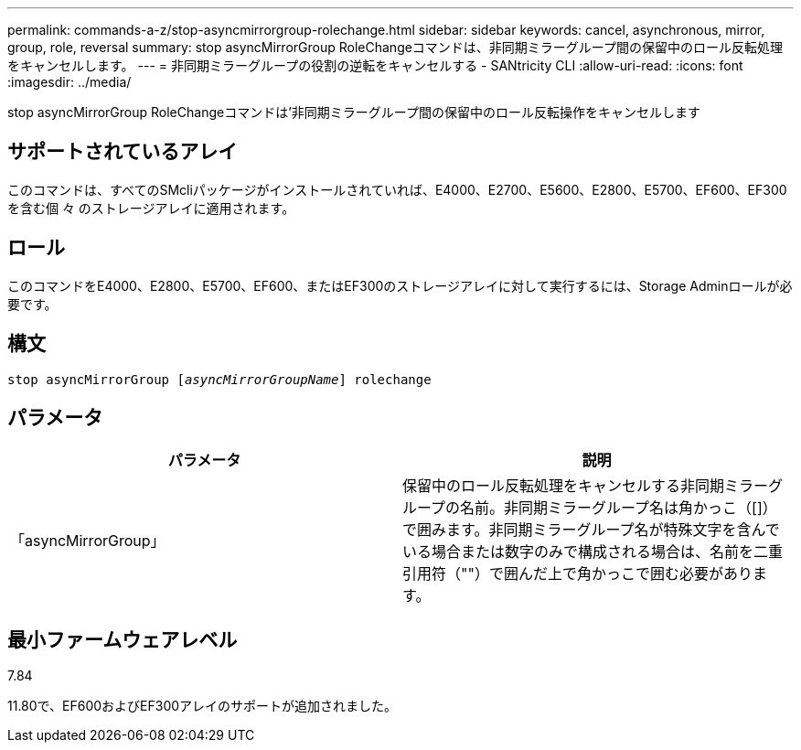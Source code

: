 ---
permalink: commands-a-z/stop-asyncmirrorgroup-rolechange.html 
sidebar: sidebar 
keywords: cancel, asynchronous, mirror, group, role, reversal 
summary: stop asyncMirrorGroup RoleChangeコマンドは、非同期ミラーグループ間の保留中のロール反転処理をキャンセルします。 
---
= 非同期ミラーグループの役割の逆転をキャンセルする - SANtricity CLI
:allow-uri-read: 
:icons: font
:imagesdir: ../media/


[role="lead"]
stop asyncMirrorGroup RoleChangeコマンドは'非同期ミラーグループ間の保留中のロール反転操作をキャンセルします



== サポートされているアレイ

このコマンドは、すべてのSMcliパッケージがインストールされていれば、E4000、E2700、E5600、E2800、E5700、EF600、EF300を含む個 々 のストレージアレイに適用されます。



== ロール

このコマンドをE4000、E2800、E5700、EF600、またはEF300のストレージアレイに対して実行するには、Storage Adminロールが必要です。



== 構文

[source, cli, subs="+macros"]
----
pass:quotes[stop asyncMirrorGroup [_asyncMirrorGroupName_]] rolechange
----


== パラメータ

[cols="2*"]
|===
| パラメータ | 説明 


 a| 
「asyncMirrorGroup」
 a| 
保留中のロール反転処理をキャンセルする非同期ミラーグループの名前。非同期ミラーグループ名は角かっこ（[]）で囲みます。非同期ミラーグループ名が特殊文字を含んでいる場合または数字のみで構成される場合は、名前を二重引用符（""）で囲んだ上で角かっこで囲む必要があります。

|===


== 最小ファームウェアレベル

7.84

11.80で、EF600およびEF300アレイのサポートが追加されました。
